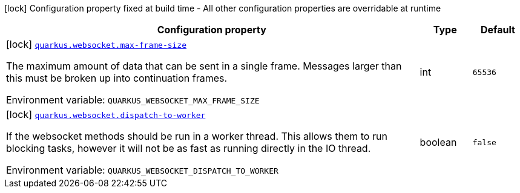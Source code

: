 :summaryTableId: quarkus-websockets-client_quarkus-websocket
[.configuration-legend]
icon:lock[title=Fixed at build time] Configuration property fixed at build time - All other configuration properties are overridable at runtime
[.configuration-reference.searchable, cols="80,.^10,.^10"]
|===

h|[.header-title]##Configuration property##
h|Type
h|Default

a|icon:lock[title=Fixed at build time] [[quarkus-websockets-client_quarkus-websocket-max-frame-size]] [.property-path]##link:#quarkus-websockets-client_quarkus-websocket-max-frame-size[`quarkus.websocket.max-frame-size`]##

[.description]
--
The maximum amount of data that can be sent in a single frame. Messages larger than this must be broken up into continuation frames.


ifdef::add-copy-button-to-env-var[]
Environment variable: env_var_with_copy_button:+++QUARKUS_WEBSOCKET_MAX_FRAME_SIZE+++[]
endif::add-copy-button-to-env-var[]
ifndef::add-copy-button-to-env-var[]
Environment variable: `+++QUARKUS_WEBSOCKET_MAX_FRAME_SIZE+++`
endif::add-copy-button-to-env-var[]
--
|int
|`65536`

a|icon:lock[title=Fixed at build time] [[quarkus-websockets-client_quarkus-websocket-dispatch-to-worker]] [.property-path]##link:#quarkus-websockets-client_quarkus-websocket-dispatch-to-worker[`quarkus.websocket.dispatch-to-worker`]##

[.description]
--
If the websocket methods should be run in a worker thread. This allows them to run blocking tasks, however it will not be as fast as running directly in the IO thread.


ifdef::add-copy-button-to-env-var[]
Environment variable: env_var_with_copy_button:+++QUARKUS_WEBSOCKET_DISPATCH_TO_WORKER+++[]
endif::add-copy-button-to-env-var[]
ifndef::add-copy-button-to-env-var[]
Environment variable: `+++QUARKUS_WEBSOCKET_DISPATCH_TO_WORKER+++`
endif::add-copy-button-to-env-var[]
--
|boolean
|`false`

|===


:!summaryTableId: